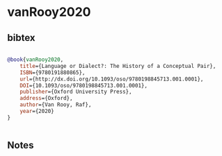 * vanRooy2020




** bibtex

#+NAME: bibtex
#+BEGIN_SRC bibtex

@book{vanRooy2020,
	title={Language or Dialect?: The History of a Conceptual Pair},
	ISBN={9780191880865},
	url={http://dx.doi.org/10.1093/oso/9780198845713.001.0001},
	DOI={10.1093/oso/9780198845713.001.0001},
	publisher={Oxford University Press},
	address={Oxford},
	author={Van Rooy, Raf},
	year={2020}
}


#+END_SRC




** Notes

